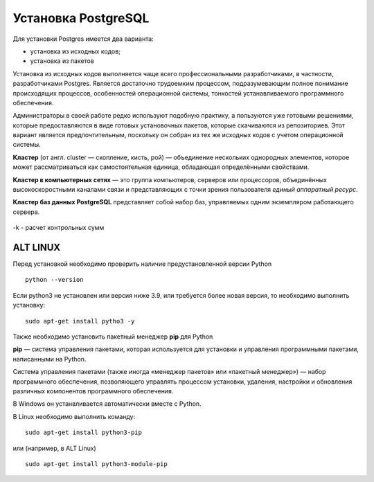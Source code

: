 Установка PostgreSQL
#####################

Для установки Postgres имеется два варианта:

- установка из исходных кодов;
- установка из пакетов

Установка из исходных кодов выполняется чаще всего профессиональными разработчиками, в частности, разработчиками Postgres.
Является достаточно трудоемким процессом, подразумевающим полное понимание происходящих процессов, особенностей операционной системы,
тонкостей устанавливаемого программного обеспечения.

Администраторы в своей работе редко используют подобную практику, а пользуются уже готовыми решениями,
которые предоставляются в виде готовых установочных пакетов, которые скачиваются из репозиториев.
Этот вариант является предпочтительным, поскольку он собран из тех же исходных кодов с учетом операционной системы.








**Кластер** (от англ. cluster — скопление, кисть, рой) — объединение нескольких однородных элементов, 
которое может рассматриваться как самостоятельная единица, обладающая определёнными свойствами. 

**Кластер в компьютерных сетях** — это группа компьютеров, серверов или процессоров, 
объединённых высокоскоростными каналами связи и представляющих с точки зрения пользователя *единый аппаратный ресурс*.

**Кластер баз данных PostgreSQL** представляет собой набор баз, управляемых одним экземпляром работающего сервера.

.. figure:: img/02_cluster.png
       :scale: 100 %
       :align: center
       :alt: asda
   
	   
-k - расчет контрольных сумм








ALT LINUX
*********




Перед установкой необходимо проверить наличие предустановленной версии Python


::

        python --version



.. figure:: img/02_inst_03.png
       :scale: 100 %
       :align: center
       :alt: asda



Если python3 не установлен или версия ниже 3.9, или требуется более новая версия, то необходимо выполнить установку:


::

        sudo apt-get install pytho3 -y



.. figure:: img/02_inst_04.png
       :scale: 100 %
       :align: center
       :alt: asda


Также необходимо установить пакетный менеджер **pip** для Python

**pip** — система управления пакетами, которая используется для установки и управления программными пакетами, написанными на Python.

Система управления пакетами (также иногда «менеджер пакетов» или «пакетный менеджер») — набор программного обеспечения, позволяющего управлять процессом установки, удаления, настройки и обновления различных компонентов программного обеспечения. 

В Windows он устанвливается автоматически вместе с Python.

В Linux необходимо выполнить команду:


::

        sudo apt-get install python3-pip


или (например, в ALT Linux)


::

       sudo apt-get install python3-module-pip


.. figure:: img/02_inst_05.png
       :scale: 100 %
       :align: center
       :alt: asda 


